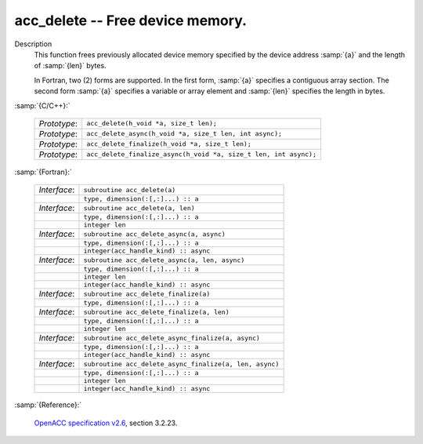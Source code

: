 ..
  Copyright 1988-2022 Free Software Foundation, Inc.
  This is part of the GCC manual.
  For copying conditions, see the GPL license file

.. _acc_delete:

acc_delete -- Free device memory.
*********************************

Description
  This function frees previously allocated device memory specified by
  the device address :samp:`{a}` and the length of :samp:`{len}` bytes.

  In Fortran, two (2) forms are supported. In the first form, :samp:`{a}` specifies
  a contiguous array section. The second form :samp:`{a}` specifies a variable or
  array element and :samp:`{len}` specifies the length in bytes.

:samp:`{C/C++}:`

  .. list-table::

     * - *Prototype*:
       - ``acc_delete(h_void *a, size_t len);``
     * - *Prototype*:
       - ``acc_delete_async(h_void *a, size_t len, int async);``
     * - *Prototype*:
       - ``acc_delete_finalize(h_void *a, size_t len);``
     * - *Prototype*:
       - ``acc_delete_finalize_async(h_void *a, size_t len, int async);``

:samp:`{Fortran}:`

  .. list-table::

     * - *Interface*:
       - ``subroutine acc_delete(a)``
     * -
       - ``type, dimension(:[,:]...) :: a``
     * - *Interface*:
       - ``subroutine acc_delete(a, len)``
     * -
       - ``type, dimension(:[,:]...) :: a``
     * -
       - ``integer len``
     * - *Interface*:
       - ``subroutine acc_delete_async(a, async)``
     * -
       - ``type, dimension(:[,:]...) :: a``
     * -
       - ``integer(acc_handle_kind) :: async``
     * - *Interface*:
       - ``subroutine acc_delete_async(a, len, async)``
     * -
       - ``type, dimension(:[,:]...) :: a``
     * -
       - ``integer len``
     * -
       - ``integer(acc_handle_kind) :: async``
     * - *Interface*:
       - ``subroutine acc_delete_finalize(a)``
     * -
       - ``type, dimension(:[,:]...) :: a``
     * - *Interface*:
       - ``subroutine acc_delete_finalize(a, len)``
     * -
       - ``type, dimension(:[,:]...) :: a``
     * -
       - ``integer len``
     * - *Interface*:
       - ``subroutine acc_delete_async_finalize(a, async)``
     * -
       - ``type, dimension(:[,:]...) :: a``
     * -
       - ``integer(acc_handle_kind) :: async``
     * - *Interface*:
       - ``subroutine acc_delete_async_finalize(a, len, async)``
     * -
       - ``type, dimension(:[,:]...) :: a``
     * -
       - ``integer len``
     * -
       - ``integer(acc_handle_kind) :: async``

:samp:`{Reference}:`

  `OpenACC specification v2.6 <https://www.openacc.org>`_, section
  3.2.23.
